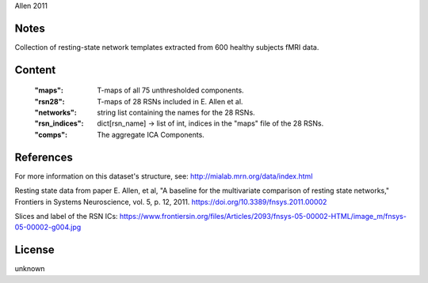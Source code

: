 Allen 2011


Notes
-----
Collection of resting-state network templates extracted from 600 healthy
subjects fMRI data.


Content
-------
    :"maps": T-maps of all 75 unthresholded components.
    :"rsn28": T-maps of 28 RSNs included in E. Allen et al.
    :"networks": string list containing the names for the 28 RSNs.
    :"rsn_indices": dict[rsn_name] -> list of int, indices in the "maps"
                    file of the 28 RSNs.
    :"comps": The aggregate ICA Components.

References
----------
For more information on this dataset's structure, see:
http://mialab.mrn.org/data/index.html

Resting state data from paper E. Allen, et al, "A baseline for the multivariate
comparison of resting state networks," Frontiers in Systems Neuroscience,
vol. 5, p. 12, 2011. https://doi.org/10.3389/fnsys.2011.00002

Slices and label of the RSN ICs:
https://www.frontiersin.org/files/Articles/2093/fnsys-05-00002-HTML/image_m/fnsys-05-00002-g004.jpg


License
-------
unknown
